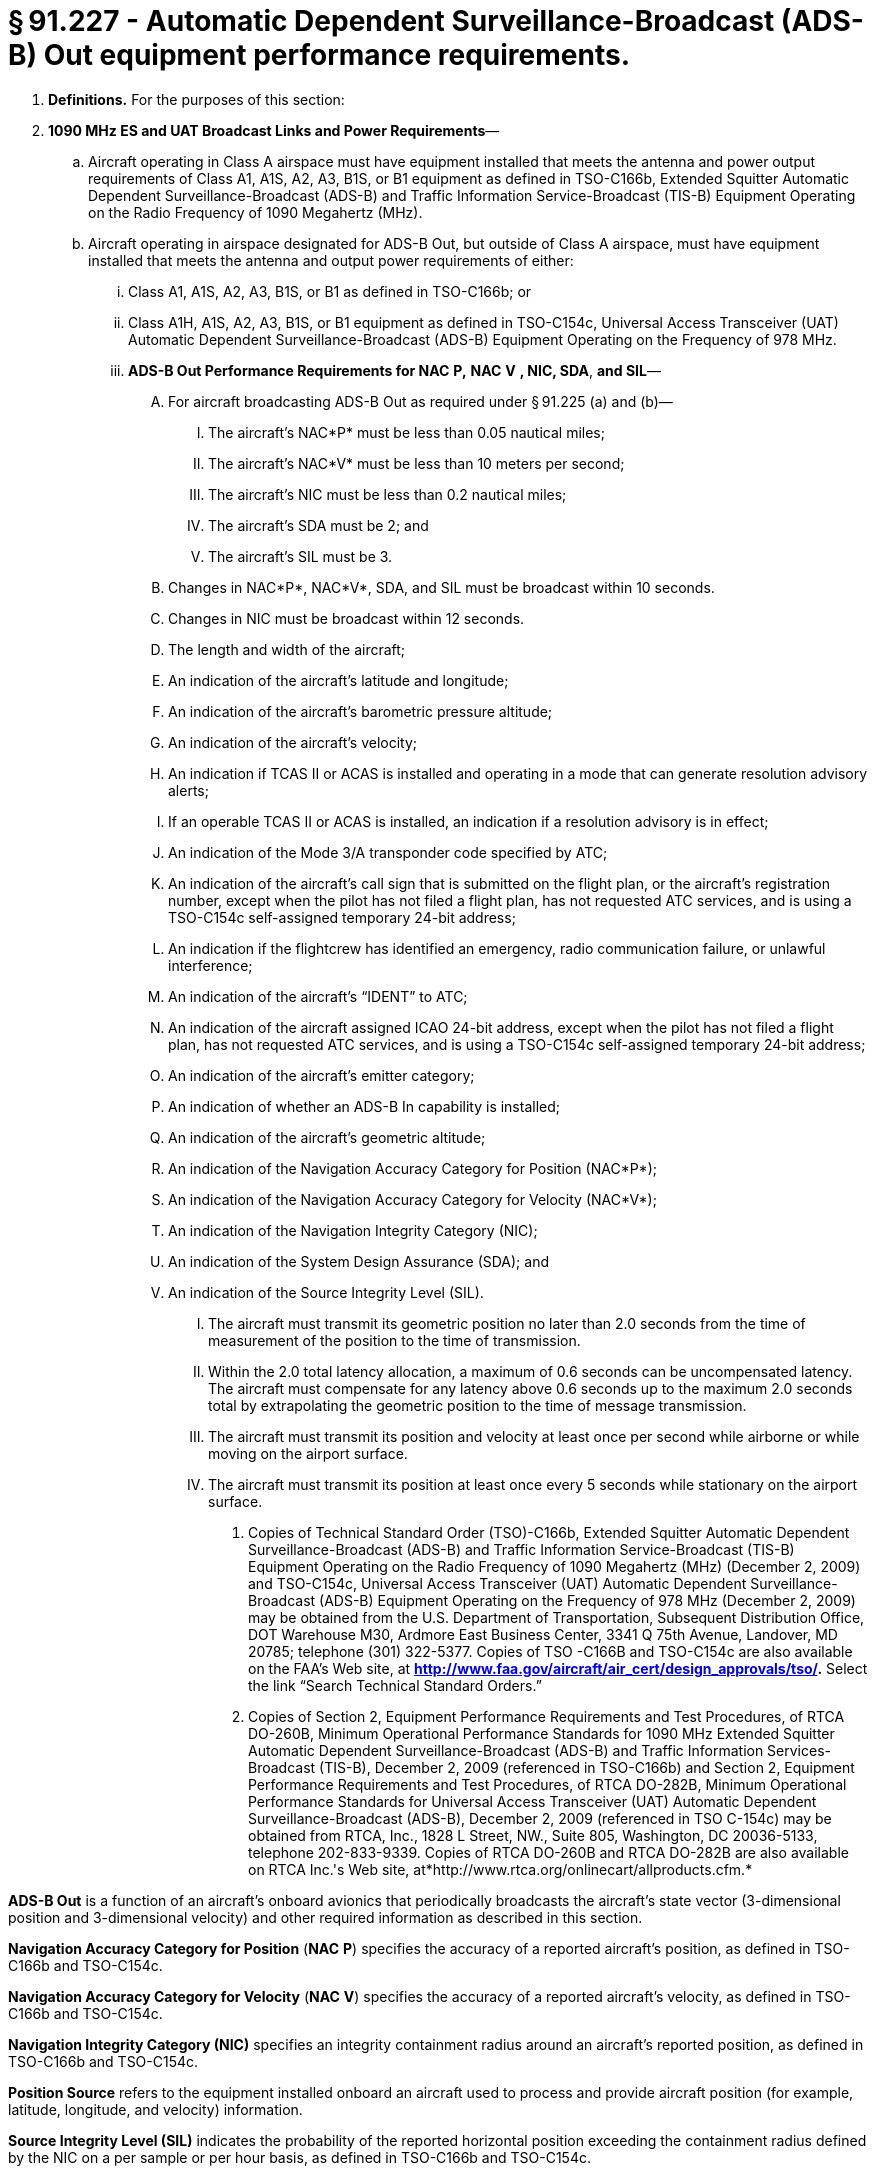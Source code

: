 # § 91.227 - Automatic Dependent Surveillance-Broadcast (ADS-B) Out equipment performance requirements.

[start=1,loweralpha]
. *Definitions.* For the purposes of this section:
. *1090 MHz ES and UAT Broadcast Links and Power Requirements*—
[start=1,arabic]
.. Aircraft operating in Class A airspace must have equipment installed that meets the antenna and power output requirements of Class A1, A1S, A2, A3, B1S, or B1 equipment as defined in TSO-C166b, Extended Squitter Automatic Dependent Surveillance-Broadcast (ADS-B) and Traffic Information Service-Broadcast (TIS-B) Equipment Operating on the Radio Frequency of 1090 Megahertz (MHz).
.. Aircraft operating in airspace designated for ADS-B Out, but outside of Class A airspace, must have equipment installed that meets the antenna and output power requirements of either:
[start=1,lowerroman]
... Class A1, A1S, A2, A3, B1S, or B1 as defined in TSO-C166b; or
... Class A1H, A1S, A2, A3, B1S, or B1 equipment as defined in TSO-C154c, Universal Access Transceiver (UAT) Automatic Dependent Surveillance-Broadcast (ADS-B) Equipment Operating on the Frequency of 978 MHz.
[start=100,lowerroman]
... *ADS-B Out Performance Requirements for NAC*
                *P,*
                *NAC*
                *V*
                *, NIC, SDA*, *and SIL*—
[start=1,arabic]
.... For aircraft broadcasting ADS-B Out as required under § 91.225 (a) and (b)—
[start=1,lowerroman]
..... The aircraft's NAC*P* must be less than 0.05 nautical miles;
..... The aircraft's NAC*V* must be less than 10 meters per second;
..... The aircraft's NIC must be less than 0.2 nautical miles;
..... The aircraft's SDA must be 2; and
..... The aircraft's SIL must be 3.
.... Changes in NAC*P*, NAC*V*, SDA, and SIL must be broadcast within 10 seconds.
.... Changes in NIC must be broadcast within 12 seconds.
[start=1,arabic]
.... The length and width of the aircraft;
.... An indication of the aircraft's latitude and longitude;
.... An indication of the aircraft's barometric pressure altitude;
.... An indication of the aircraft's velocity;
.... An indication if TCAS II or ACAS is installed and operating in a mode that can generate resolution advisory alerts;
.... If an operable TCAS II or ACAS is installed, an indication if a resolution advisory is in effect;
.... An indication of the Mode 3/A transponder code specified by ATC;
.... An indication of the aircraft's call sign that is submitted on the flight plan, or the aircraft's registration number, except when the pilot has not filed a flight plan, has not requested ATC services, and is using a TSO-C154c self-assigned temporary 24-bit address;
.... An indication if the flightcrew has identified an emergency, radio communication failure, or unlawful interference;
.... An indication of the aircraft's “IDENT” to ATC;
.... An indication of the aircraft assigned ICAO 24-bit address, except when the pilot has not filed a flight plan, has not requested ATC services, and is using a TSO-C154c self-assigned temporary 24-bit address;
.... An indication of the aircraft's emitter category;
.... An indication of whether an ADS-B In capability is installed;
.... An indication of the aircraft's geometric altitude;
.... An indication of the Navigation Accuracy Category for Position (NAC*P*);
.... An indication of the Navigation Accuracy Category for Velocity (NAC*V*);
.... An indication of the Navigation Integrity Category (NIC);
.... An indication of the System Design Assurance (SDA); and
.... An indication of the Source Integrity Level (SIL).
[start=1,arabic]
..... The aircraft must transmit its geometric position no later than 2.0 seconds from the time of measurement of the position to the time of transmission.
..... Within the 2.0 total latency allocation, a maximum of 0.6 seconds can be uncompensated latency. The aircraft must compensate for any latency above 0.6 seconds up to the maximum 2.0 seconds total by extrapolating the geometric position to the time of message transmission.
..... The aircraft must transmit its position and velocity at least once per second while airborne or while moving on the airport surface.
..... The aircraft must transmit its position at least once every 5 seconds while stationary on the airport surface.
[start=1,arabic]
...... Copies of Technical Standard Order (TSO)-C166b, Extended Squitter Automatic Dependent Surveillance-Broadcast (ADS-B) and Traffic Information Service-Broadcast (TIS-B) Equipment Operating on the Radio Frequency of 1090 Megahertz (MHz) (December 2, 2009) and TSO-C154c, Universal Access Transceiver (UAT) Automatic Dependent Surveillance-Broadcast (ADS-B) Equipment Operating on the Frequency of 978 MHz (December 2, 2009) may be obtained from the U.S. Department of Transportation, Subsequent Distribution Office, DOT Warehouse M30, Ardmore East Business Center, 3341 Q 75th Avenue, Landover, MD 20785; telephone (301) 322-5377. Copies of TSO -C166B and TSO-C154c are also available on the FAA's Web site, at *http://www.faa.gov/aircraft/air_cert/design_approvals/tso/.* Select the link “Search Technical Standard Orders.”
...... Copies of Section 2, Equipment Performance Requirements and Test Procedures, of RTCA DO-260B, Minimum Operational Performance Standards for 1090 MHz Extended Squitter Automatic Dependent Surveillance-Broadcast (ADS-B) and Traffic Information Services-Broadcast (TIS-B), December 2, 2009 (referenced in TSO-C166b) and Section 2, Equipment Performance Requirements and Test Procedures, of RTCA DO-282B, Minimum Operational Performance Standards for Universal Access Transceiver (UAT) Automatic Dependent Surveillance-Broadcast (ADS-B), December 2, 2009 (referenced in TSO C-154c) may be obtained from RTCA, Inc., 1828 L Street, NW., Suite 805, Washington, DC 20036-5133, telephone 202-833-9339. Copies of RTCA DO-260B and RTCA DO-282B are also available on RTCA Inc.'s Web site, at*http://www.rtca.org/onlinecart/allproducts.cfm.*

*ADS-B Out* is a function of an aircraft's onboard avionics that periodically broadcasts the aircraft's state vector (3-dimensional position and 3-dimensional velocity) and other required information as described in this section.

*Navigation Accuracy Category for Position* (*NAC*
                *P*) specifies the accuracy of a reported aircraft's position, as defined in TSO-C166b and TSO-C154c.

*Navigation Accuracy Category for Velocity* (*NAC*
                *V*) specifies the accuracy of a reported aircraft's velocity, as defined in TSO-C166b and TSO-C154c.

*Navigation Integrity Category (NIC)* specifies an integrity containment radius around an aircraft's reported position, as defined in TSO-C166b and TSO-C154c.

*Position Source* refers to the equipment installed onboard an aircraft used to process and provide aircraft position (for example, latitude, longitude, and velocity) information.

*Source Integrity Level (SIL)* indicates the probability of the reported horizontal position exceeding the containment radius defined by the NIC on a per sample or per hour basis, as defined in TSO-C166b and TSO-C154c.

*System Design Assurance (SDA)* indicates the probability of an aircraft malfunction causing false or misleading information to be transmitted, as defined in TSO-C166b and TSO-C154c.

*Total latency* is the total time between when the position is measured and when the position is transmitted by the aircraft.

*Uncompensated latency* is the time for which the aircraft does not compensate for latency.

*Minimum Broadcast Message Element Set for ADS-B Out.* Each aircraft must broadcast the following information, as defined in TSO-C166b or TSO-C154c. The pilot must enter information for message elements listed in paragraphs (d)(7) through (d)(10) of this section during the appropriate phase of flight.

*ADS-B Latency Requirements*—

*Equipment with an approved deviation.* Operators with equipment installed with an approved deviation under § 21.618 of this chapter also are in compliance with this section.

*Incorporation by Reference.* The standards required in this section are incorporated by reference with the approval of the Director of the Office of the Federal Register under 5 U.S.C. 552(a) and 1 CFR part 51. All approved materials are available for inspection at the FAA's Office of Rulemaking (ARM-1), 800 Independence Avenue, SW., Washington, DC 20590 (telephone 202-267-9677), or at the National Archives and Records Administration (NARA). For information on the availability of this material at NARA, call 202-741-6030, or go to *http://www.archives.gov/federal_register/code_of_federal_regulations/ibr_locations.html.* This material is also available from the sources indicated in paragraphs (g)(1) and (g)(2) of this section.

